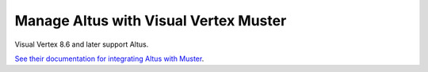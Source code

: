 Manage Altus with Visual Vertex Muster
--------------------------------------

Visual Vertex 8.6 and later support Altus.

`See their documentation for integrating Altus with Muster`__.

__ https://www.vvertex.com/wiki850/doku.php
